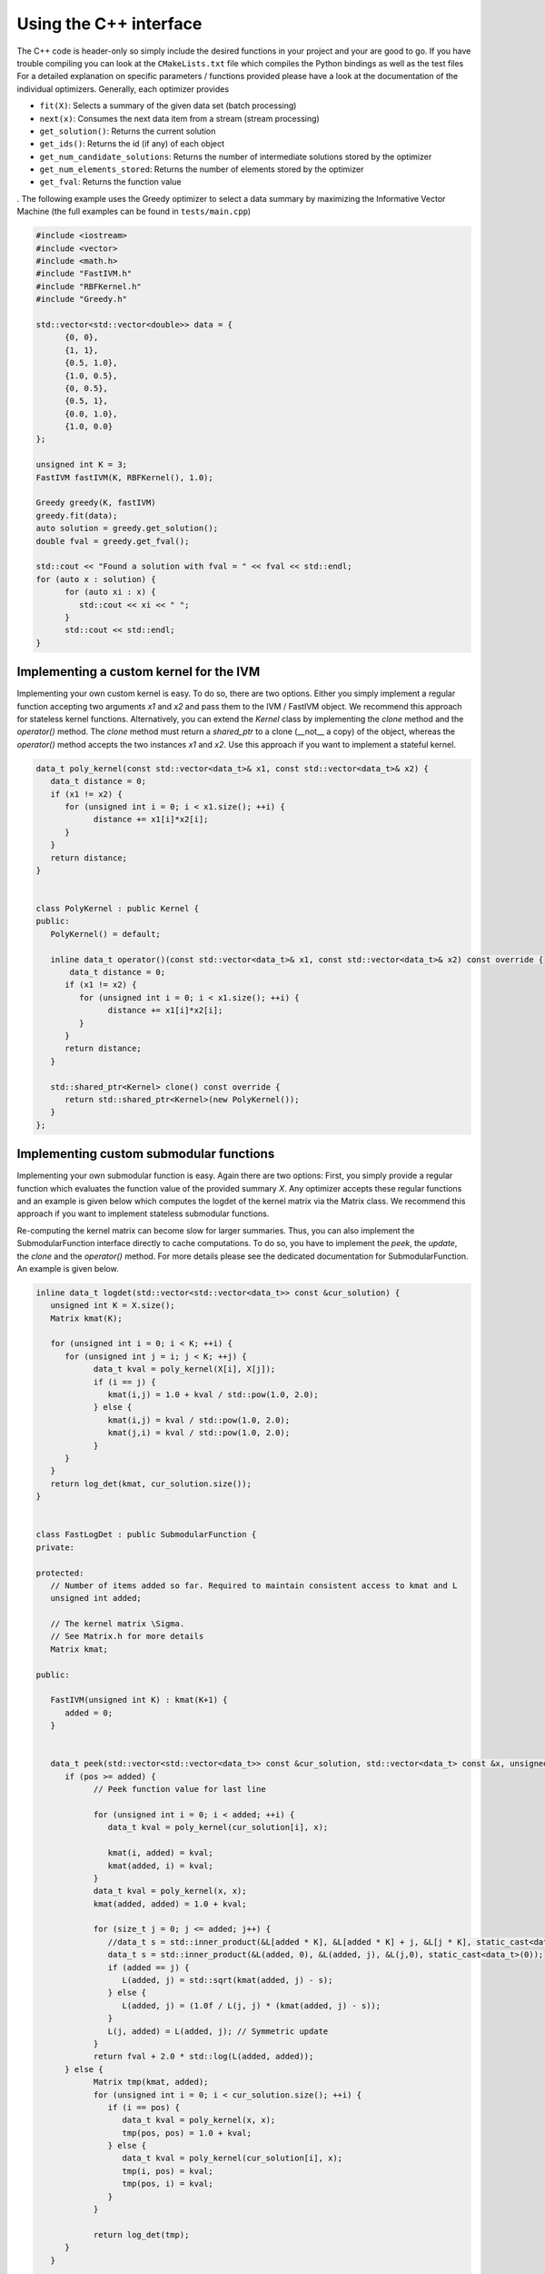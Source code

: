 Using the C++ interface
=======================

The C++ code is header-only so simply include the desired functions in your project and your are good to go. If you have trouble compiling you can look at the ``CMakeLists.txt`` file which compiles the Python bindings as well as the test files For a detailed explanation on specific parameters / functions provided please have a look at the documentation of the individual optimizers. Generally, each optimizer provides

- ``fit(X)``: Selects a summary of the given data set (batch processing)
- ``next(x)``: Consumes the next data item from a stream  (stream processing)
- ``get_solution()``: Returns the current solution 
- ``get_ids()``: Returns the id (if any) of each object
- ``get_num_candidate_solutions``: Returns the number of intermediate solutions stored by the optimizer
- ``get_num_elements_stored``: Returns the number of elements stored by the optimizer
- ``get_fval``: Returns the function value

. The following example uses the Greedy optimizer to select a data summary by maximizing the Informative Vector Machine (the full examples can be found in ``tests/main.cpp``\ )

.. code-block:: cpp

   #include <iostream>
   #include <vector>
   #include <math.h>
   #include "FastIVM.h"
   #include "RBFKernel.h"
   #include "Greedy.h"

   std::vector<std::vector<double>> data = {
         {0, 0},
         {1, 1},
         {0.5, 1.0},
         {1.0, 0.5},
         {0, 0.5},
         {0.5, 1},
         {0.0, 1.0},
         {1.0, 0.0}
   };    

   unsigned int K = 3;
   FastIVM fastIVM(K, RBFKernel(), 1.0);

   Greedy greedy(K, fastIVM)
   greedy.fit(data);
   auto solution = greedy.get_solution();
   double fval = greedy.get_fval();

   std::cout << "Found a solution with fval = " << fval << std::endl;
   for (auto x : solution) {
         for (auto xi : x) {
            std::cout << xi << " ";
         }
         std::cout << std::endl;
   }

Implementing a custom kernel for the IVM
----------------------------------------

Implementing your own custom kernel is easy. To do so, there are two options. Either you simply implement a regular function accepting two arguments `x1` and `x2` and  pass them to the IVM / FastIVM object. We recommend this approach for stateless kernel functions.
Alternatively, you can extend the `Kernel` class by implementing the `clone` method and the `operator()` method. The `clone` method must return a `shared_ptr` to a clone (__not__ a copy) of the object, whereas the `operator()` method accepts the two instances `x1` and `x2`. Use this approach if you want to implement a stateful kernel. 

.. code-block:: cpp

   data_t poly_kernel(const std::vector<data_t>& x1, const std::vector<data_t>& x2) {
      data_t distance = 0;
      if (x1 != x2) {
         for (unsigned int i = 0; i < x1.size(); ++i) {
               distance += x1[i]*x2[i];
         }
      }
      return distance;
   }


   class PolyKernel : public Kernel {
   public:
      PolyKernel() = default;

      inline data_t operator()(const std::vector<data_t>& x1, const std::vector<data_t>& x2) const override {
          data_t distance = 0;
         if (x1 != x2) {
            for (unsigned int i = 0; i < x1.size(); ++i) {
                  distance += x1[i]*x2[i];
            }
         }
         return distance;
      }

      std::shared_ptr<Kernel> clone() const override {
         return std::shared_ptr<Kernel>(new PolyKernel());
      }
   };

Implementing custom submodular functions
----------------------------------------

Implementing your own submodular function is easy. Again there are two options: First, you simply provide a regular function which evaluates the function value of the provided summary `X`. Any optimizer accepts these regular functions and an example is given below which computes the logdet of the kernel matrix via the Matrix class. We recommend this approach if you want to implement stateless submodular functions.

Re-computing the kernel matrix can become slow for larger summaries. Thus, you can also implement the SubmodularFunction interface directly to cache computations. To do so, you have to implement the `peek`, the `update`, the `clone` and the `operator()`  method. For more details please see the dedicated documentation for SubmodularFunction. An example is given below. 

.. code-block:: cpp

   inline data_t logdet(std::vector<std::vector<data_t>> const &cur_solution) {
      unsigned int K = X.size();
      Matrix kmat(K);

      for (unsigned int i = 0; i < K; ++i) {
         for (unsigned int j = i; j < K; ++j) {
               data_t kval = poly_kernel(X[i], X[j]);
               if (i == j) {
                  kmat(i,j) = 1.0 + kval / std::pow(1.0, 2.0);
               } else {
                  kmat(i,j) = kval / std::pow(1.0, 2.0);
                  kmat(j,i) = kval / std::pow(1.0, 2.0);
               }
         }
      }
      return log_det(kmat, cur_solution.size());
   }


   class FastLogDet : public SubmodularFunction {
   private:
      
   protected:
      // Number of items added so far. Required to maintain consistent access to kmat and L
      unsigned int added;

      // The kernel matrix \Sigma. 
      // See Matrix.h for more details
      Matrix kmat;

   public:

      FastIVM(unsigned int K) : kmat(K+1) {
         added = 0;
      }


      data_t peek(std::vector<std::vector<data_t>> const &cur_solution, std::vector<data_t> const &x, unsigned int pos) override {
         if (pos >= added) {
               // Peek function value for last line

               for (unsigned int i = 0; i < added; ++i) {
                  data_t kval = poly_kernel(cur_solution[i], x);

                  kmat(i, added) = kval;
                  kmat(added, i) = kval;
               }
               data_t kval = poly_kernel(x, x);
               kmat(added, added) = 1.0 + kval;

               for (size_t j = 0; j <= added; j++) {
                  //data_t s = std::inner_product(&L[added * K], &L[added * K] + j, &L[j * K], static_cast<data_t>(0));
                  data_t s = std::inner_product(&L(added, 0), &L(added, j), &L(j,0), static_cast<data_t>(0));
                  if (added == j) {
                     L(added, j) = std::sqrt(kmat(added, j) - s);
                  } else {
                     L(added, j) = (1.0f / L(j, j) * (kmat(added, j) - s));
                  }
                  L(j, added) = L(added, j); // Symmetric update
               }
               return fval + 2.0 * std::log(L(added, added));
         } else {
               Matrix tmp(kmat, added);
               for (unsigned int i = 0; i < cur_solution.size(); ++i) {
                  if (i == pos) {
                     data_t kval = poly_kernel(x, x);
                     tmp(pos, pos) = 1.0 + kval;
                  } else {
                     data_t kval = poly_kernel(cur_solution[i], x);
                     tmp(i, pos) = kval;
                     tmp(pos, i) = kval;
                  }
               }

               return log_det(tmp);
         }
      }

      void update(std::vector<std::vector<data_t>> const &cur_solution, std::vector<data_t> const &x, unsigned int pos) override {
         if (pos >= added) {
               fval = peek(cur_solution, x, pos);
               added++;
         } else {
               for (unsigned int i = 0; i < cur_solution.size(); ++i) {
                  if (i == pos) {
                     data_t kval = poly_kernel(x, x);
                     kmat(pos, pos) = 1.0 + kval;
                  } else {
                     data_t kval = poly_kernel(cur_solution[i], x);
                     kmat(i, pos) = kval;
                     kmat(pos, i) = kval;
                  }
               }
               L = cholesky(kmat, added);
               fval = log_det_from_cholesky(L);
         }

      }

      data_t operator()(std::vector<std::vector<data_t>> const &cur_solution) const override {
         return log_det(kmat);
      }

      std::shared_ptr<SubmodularFunction> clone() const override {
         // We want to store k elements. To allow for efficient peeking we will reserve space for K + 1 elements in kmat and L. 
         // Thus we need to call the constructor with one element less
         return std::make_shared<FastIVM>(kmat.size() - 1);
      }
   };

Implementing your own optimizer
-------------------------------

Implementing your own optimizer is more challenging and requires some background in Python and C++. To do so, you first must implement the SubmodularOptimizer interface which requires you to implement the `next(std::vector<data_t> const &x, std::optional<idx_t> const id = std::nullopt)` method. The `next` method consumes the next item in the data stream and -- depending on the method -- adds it to the summary or not. An optional identifier is also supplied which might be used to uniquely identify items  from the stream. Make sure to correctly call `update` and `peek`/`operator` of the SubmodularFunction to store the correct function values. In addition, you must provide two constructors for your optimizer which both accept the number of elements to select K as well as the submodular function (either as `std::function` or as SubmodularFunction object). For more information please consult the documentation of the SubmodularOptimizer interface. As a simple example consider the following random sampling algorithm which uses reservoir sampling:

.. code-block:: cpp

   class Random : public SubmodularOptimizer {
   protected:
      unsigned int cnt = 0;
      std::default_random_engine generator;

      static inline std::vector<idx_t> sample_without_replacement(int k, int N, std::default_random_engine& gen) {
         // Create an unordered set to store the samples
         std::unordered_set<idx_t> samples;
         
         // Sample and insert values into samples
         for (int r = N - k; r < N; ++r) {
               idx_t v = std::uniform_int_distribution<>(1, r)(gen);
               if (!samples.insert(v).second) samples.insert(r - 1);
         }
         
         // Copy samples into vector
         std::vector<idx_t> result(samples.begin(), samples.end());
         
         // Shuffle vector
         std::shuffle(result.begin(), result.end(), gen);
         
         return result;
      };

   public:

      Random(unsigned int K, SubmodularFunction & f, unsigned long seed = 0) : SubmodularOptimizer(K,f), generator(seed) {}
      
      Random(unsigned int K, std::function<data_t (std::vector<std::vector<data_t>> const &)> f, unsigned long seed = 0) : SubmodularOptimizer(K,f), generator(seed) {}
      
      void next(std::vector<data_t> const &x, std::optional<idx_t> const id = std::nullopt) {
         if (solution.size() < K) {
               // Just add the first K elements
               f->update(solution, x, solution.size());
               solution.push_back(x);
               if (id.has_value()) ids.push_back(id.value());
         } else {
               // Sample the replacement-index with decreasing probability
               unsigned int j = std::uniform_int_distribution<>(1, cnt)(generator);
               if (j <= K) {
                  f->update(solution, x, j - 1);
                  if (id.has_value()) ids[j-1] = id.value();
                  solution[j - 1] = x; 
               }
         }

         // Update the current function value
         fval = f->operator()(solution);
         is_fitted = true;
         ++cnt;
      }
   };


If you only want to use the C++ interface, then you are already done after implementing your class. If you also want to expose the implementation to Python then you will need to implement additional PyBind bindings. To do so, you need to add your bindings to `Python.cpp`. Please consult the PyBind documentation if you are not familiar with PyBind. In most cases however the pattern usually looks something like this:

.. code-block:: cpp

   py::class_<MyNewOptimizer>(m, "MyNewOptimizer") 
        /* These are the constructor definitions for your optimizer which probably include some additional options. Make sure that the data-types match. */
        .def(py::init<unsigned int, SubmodularFunction&, unsigned long>(), py::arg("K"), py::arg("f"), py::arg("option1")= 0)
        .def(py::init<unsigned int, std::function<data_t (std::vector<std::vector<data_t>> const &)>, unsigned long>(), py::arg("K"), py::arg("f"), py::arg("option1") = 0)
        /* These functions are likely unchanged */
        .def("get_solution", &MyNewOptimizer::get_solution)
        .def("get_ids", &MyNewOptimizer::get_ids)
        .def("get_fval", &MyNewOptimizer::get_fval)
        .def("get_num_candidate_solutions", &MyNewOptimizer::get_num_candidate_solutions)
        .def("get_num_elements_stored", &MyNewOptimizer::get_num_elements_stored)
        .def("fit", py::overload_cast<std::vector<std::vector<data_t>> const &, unsigned int>(&MyNewOptimizer::fit), py::arg("X"), py::arg("iterations") = 1)
        .def("fit", py::overload_cast<std::vector<std::vector<data_t>> const &, std::vector<idx_t> const &, unsigned int>(&MyNewOptimizer::fit), py::arg("X"), py::arg("ids"), py::arg("iterations") = 1)
        .def("next", &MyNewOptimizer::next, py::arg("x"), py::arg("id") = std::nullopt);

Note that we use the `clone` function of SubmodularFunction in the constructor to make sure that stateful functions do not have side-effects. Moreover, we try to stick to "modern" C++ utilizing the stl when possible / helpful. Last, you are free to override more functions from the SubmodularOptimizer interface and/or expose more functions to the python-side. For example, we may also override the `fit` function in the above Random example to directly sample data-points instead of using reservoir sampling.
